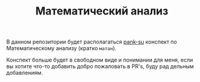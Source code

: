 #+TITLE: Математический анализ


В данном репозитории будет располагаться [[https://github.com/pank-su][pank-su]] конспект по Математическому анализу (кратко =матан=).

Конспект больше будет в свободном виде и понимании для меня, если вы хотите что-то добавить добро
пожаловать в PR's, буду рад дельным добавлениям.

